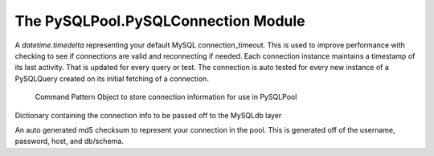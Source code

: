 ====================================
The PySQLPool.PySQLConnection Module
====================================

.. attribute:: connection_timeout

A `datetime.timedelta` representing your default MySQL connection_timeout. This is used 
to improve performance with checking to see if connections are valid and reconnecting if needed. Each
connection instance maintains a timestamp of its last activity. That is updated for every query or test.
The connection is auto tested for every new instance of a PySQLQuery created on its initial fetching 
of a connection.

.. class:: PySQLConnection([host, [user, [passwd, [db, [port]]]]])
	
	Command Pattern Object to store connection information for use in PySQLPool

   .. attribute:: info
   
   Dictionary containing the connection info to be passed off to the MySQLdb layer

   .. attribute:: key
   
   An auto generated md5 checksum to represent your connection in the pool. This is generated off of the
   username, password, host, and db/schema.

   .. method:: __getattr__(name)


.. class:: PySQLConnectionManager

   .. method:: __init__(PySQLConnectionObj)

   .. method:: updateCheckTime()

   .. method:: Connect()

   .. method:: ReConnect()

   .. method:: TestConnection(forceCheck = False)
   
   .. method:: Commit()
   
   .. method:: Close()